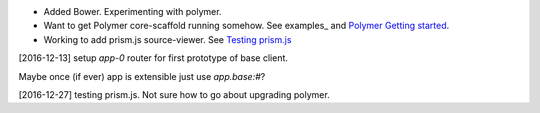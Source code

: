 
- Added Bower. Experimenting with polymer.
- Want to get Polymer core-scaffold running somehow.
  See examples_ and `Polymer Getting started <doc/polymer>`_.
- Working to add prism.js source-viewer.
  See `Testing prism.js </src/example/polymer-custom.pug>`_


[2016-12-13] setup `app-0` router for first prototype of base client.

Maybe once (if ever) app is extensible just use `app.base:#`?


[2016-12-27] testing prism.js. Not sure how to go about upgrading polymer.


